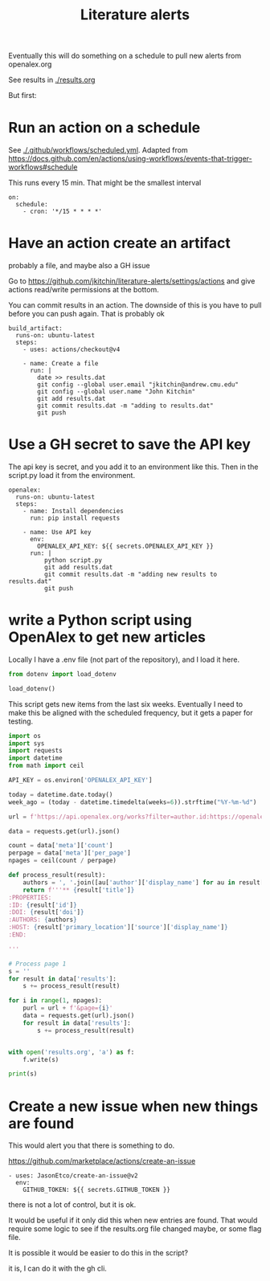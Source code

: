 #+title: Literature alerts

Eventually this will do something on a schedule to pull new alerts from openalex.org

See results in [[./results.org]]

But first:

* Run an action on a schedule

See [[./.github/workflows/scheduled.yml]]. Adapted from https://docs.github.com/en/actions/using-workflows/events-that-trigger-workflows#schedule

This runs every 15 min. That might be the smallest interval
#+BEGIN_EXAMPLE
on:
  schedule:
    - cron: '*/15 * * * *'
#+END_EXAMPLE


* Have an action create an artifact

probably a file, and maybe also a GH issue

Go to https://github.com/jkitchin/literature-alerts/settings/actions and give actions read/write permissions at the bottom.

You can commit results in an action. The downside of this is you have to pull before you can push again. That is probably ok

#+BEGIN_EXAMPLE
  build_artifact:
    runs-on: ubuntu-latest
    steps:
      - uses: actions/checkout@v4

      - name: Create a file
        run: |
          date >> results.dat
          git config --global user.email "jkitchin@andrew.cmu.edu"
          git config --global user.name "John Kitchin"
          git add results.dat
          git commit results.dat -m "adding to results.dat"
          git push
#+END_EXAMPLE


* Use a GH secret to save the API key

The api key is secret, and you add it to an environment like this. Then in the script.py load it from the environment.

#+BEGIN_EXAMPLE
  openalex:
    runs-on: ubuntu-latest
    steps:
      - name: Install dependencies
        run: pip install requests
        
      - name: Use API key
        env:
          OPENALEX_API_KEY: ${{ secrets.OPENALEX_API_KEY }}
        run: |            
            python script.py
            git add results.dat
            git commit results.dat -m "adding new results to results.dat"
            git push
#+END_EXAMPLE



* write a Python script using OpenAlex to get new articles

Locally I have a .env file (not part of the repository), and I load it here.

#+BEGIN_SRC jupyter-python
from dotenv import load_dotenv

load_dotenv()
#+END_SRC

#+RESULTS:
:RESULTS:
True
:END:

This script gets new items from the last six weeks. Eventually I need to make this be aligned with the scheduled frequency, but it gets a paper for testing.



#+BEGIN_SRC jupyter-python :tangle script.py :shebang #!/usr/bin/env python
import os
import sys
import requests
import datetime
from math import ceil

API_KEY = os.environ['OPENALEX_API_KEY']

today = datetime.date.today()
week_ago = (today - datetime.timedelta(weeks=6)).strftime("%Y-%m-%d")

url = f'https://api.openalex.org/works?filter=author.id:https://openalex.org/A5003442464,from_created_date:{week_ago}&api_key={API_KEY}'

data = requests.get(url).json()

count = data['meta']['count']
perpage = data['meta']['per_page']
npages = ceil(count / perpage)

def process_result(result):
    authors = ', '.join([au['author']['display_name'] for au in result['authorships'] ])
    return f'''** {result['title']}
:PROPERTIES:
:ID: {result['id']}
:DOI: {result['doi']}
:AUTHORS: {authors}
:HOST: {result['primary_location']['source']['display_name']}    
:END:

'''

# Process page 1
s = ''
for result in data['results']:
    s += process_result(result)

for i in range(1, npages):
    purl = url + f'&page={i}'
    data = requests.get(url).json()
    for result in data['results']:
        s += process_result(result)
  
    
with open('results.org', 'a') as f:
    f.write(s)

print(s)    
#+END_SRC



* Create a new issue when new things are found

This would alert you that there is something to do.

https://github.com/marketplace/actions/create-an-issue


#+BEGIN_EXAMPLE
      - uses: JasonEtco/create-an-issue@v2        
        env:
          GITHUB_TOKEN: ${{ secrets.GITHUB_TOKEN }}
#+END_EXAMPLE

there is not a lot of control, but it is ok.

It would be useful if it only did this when new entries are found. That would require some logic to see if the results.org file changed maybe, or some flag file.

It is possible it would be easier to do this in the script?

it is, I can do it with the gh cli.
